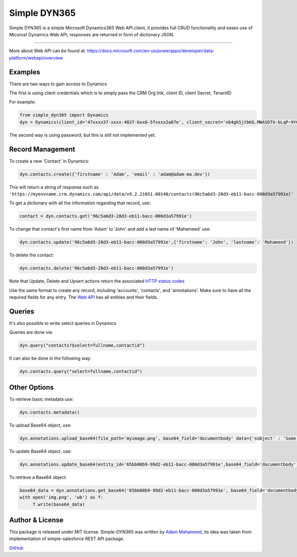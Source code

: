 *****************
Simple DYN365
*****************
Simple DYN365 is a simple Microsoft Dynamics365 Web API client, it provides full CRUD functionality and eases use of Micorost Dynamics Web API, responses are returned in form of dictionary JSON.

=============

More about Web API can be found at:
https://docs.microsoft.com/en-us/powerapps/developer/data-platform/webapi/overview

Examples
--------------------------
There are two ways to gain access to Dynamics

The first is using client credentials which is to simply pass the CRM Org link, client ID, client Secret, TenantID

For example:

.. code-block:: python

    from simple_dyn365 import Dynamics
    dyn = Dynamics(client_id='47xxxx37-xxxx-4837-bxx6-5fxxxx2a07e', client_secret='nb4gh5jtbKG.MWASDTU-bLqP~9YCFt-n', tenant_id='cxxxx58c-xxxx-4d8a-ac2e-1a8dxxxxfbb4', crm_org='https://myenvname.crm.dynamics.com')

The second way is using password, but this is still not implemented yet.

Record Management
--------------------------

To create a new 'Contact' in Dynamics:

.. code-block:: python

    dyn.contacts.create({'firstname' : 'Adam', 'email' : 'adam@adam-ma.dev'})

This will return a string of response such as ``'https://myenvname.crm.dynamics.com/api/data/v9.2.21051.00140/contacts(96c5a6d3-28d3-eb11-bacc-000d3a57991e)'``

To get a dictionary with all the information regarding that record, use:

.. code-block:: python

    contact = dyn.contacts.get('96c5a6d3-28d3-eb11-bacc-000d3a57991e')


To change that contact's first name from 'Adam' to 'John' and add a last name of 'Mahameed' use:

.. code-block:: python

    dyn.contacts.update('96c5a6d3-28d3-eb11-bacc-000d3a57991e',{'firstname': 'John', 'lastname': 'Mahameed'})

To delete the contact:

.. code-block:: python

    dyn.contacts.delete('96c5a6d3-28d3-eb11-bacc-000d3a57991e')


Note that Update, Delete and Upsert actions return the associated `HTTP status codes <https://docs.microsoft.com/en-us/powerapps/developer/data-platform/webapi/compose-http-requests-handle-errors>`_


Use the same format to create any record, including 'accounts', 'contacts', and 'annotations'.
Make sure to have all the required fields for any entry. The `Web API`_ has all entities and their fields.

.. _Web API: https://docs.microsoft.com/en-us/dynamics365/customer-engagement/web-api/entitytypes?view=dynamics-ce-odata-9

Queries
--------------------------

It's also possible to write select queries in Dynamics

Queries are done via:

.. code-block:: python

    dyn.query("contacts?$select=fullname,contactid")

It can also be done in the following way:

.. code-block:: python

    dyn.contacts.query("select=fullname,contactid")


Other Options
--------------------------


To retrieve basic metadata use:

.. code-block:: python

    dyn.contacts.metadata()

To upload Base64 object, use:

.. code-block:: python

    dyn.annotations.upload_base64(file_path='myimage.png', base64_field='documentbody' data={'subject' : 'Some subject', 'notetext' : 'Some text for the sweet note', 'objectid_contact@odata.bind' : 'contacts(02125b8c-9ed2-eb11-bacc-000d3a57991e)', 'filename' : 'myimage.png'})

To update Base64 object, use:

.. code-block:: python

    dyn.annotations.update_base64(entity_id='65bb00b9-99d2-eb11-bacc-000d3a57991e',base64_field='documentbody', file_path='newimg.png'))

To retrieve a Base64 object:

.. code-block:: python

    base64_data = dyn.annotations.get_base64('65bb00b9-99d2-eb11-bacc-000d3a57991e', base64_field='documentbody')
    with open('img.png', 'wb') as f:
         f.write(base64_data)

      

Author & License
--------------------------
This package is released under MIT license. Simple-DYN365 was written by `Adam Mahameed`_, its idea was taken from implementation of simple-salesforce REST API package.

`GitHub`_

.. _Adam Mahameed: https://github.com/adam-mah
.. _GitHub: https://github.com/adam-mah/simple-dyn365